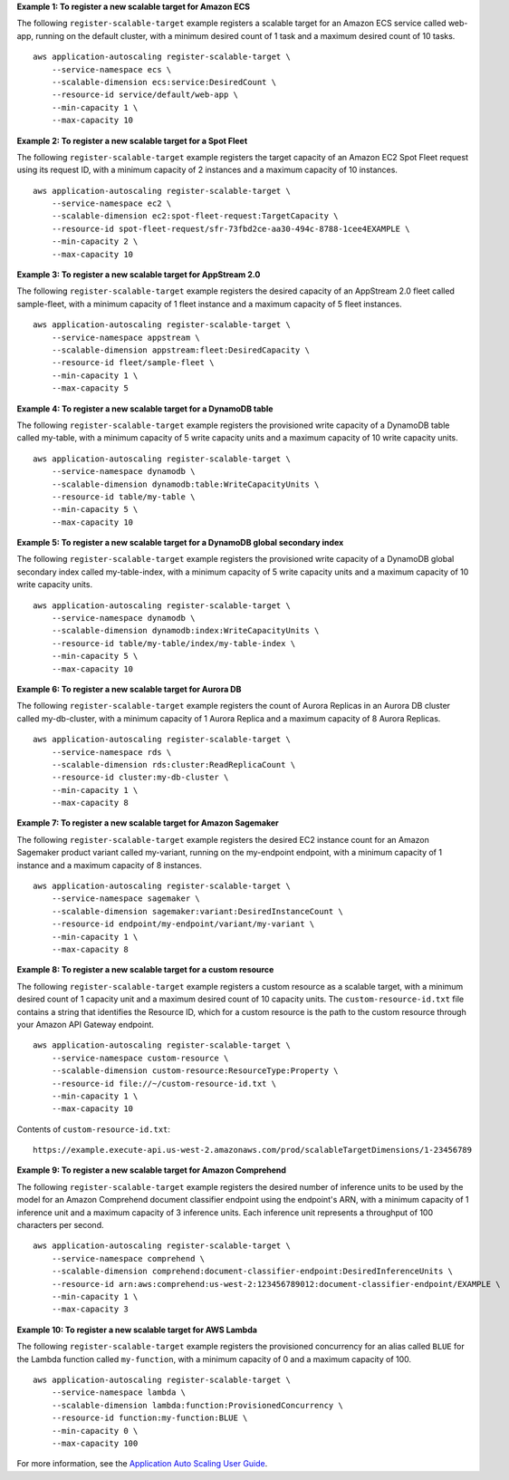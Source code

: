 **Example 1: To register a new scalable target for Amazon ECS**

The following ``register-scalable-target`` example registers a scalable target for an Amazon ECS service called web-app, running on the default cluster, with a minimum desired count of 1 task and a maximum desired count of 10 tasks. ::

    aws application-autoscaling register-scalable-target \
        --service-namespace ecs \
        --scalable-dimension ecs:service:DesiredCount \
        --resource-id service/default/web-app \
        --min-capacity 1 \
        --max-capacity 10

**Example 2: To register a new scalable target for a Spot Fleet**

The following ``register-scalable-target`` example registers the target capacity of an Amazon EC2 Spot Fleet request using its request ID, with a minimum capacity of 2 instances and a maximum capacity of 10 instances. ::

    aws application-autoscaling register-scalable-target \
        --service-namespace ec2 \
        --scalable-dimension ec2:spot-fleet-request:TargetCapacity \
        --resource-id spot-fleet-request/sfr-73fbd2ce-aa30-494c-8788-1cee4EXAMPLE \
        --min-capacity 2 \
        --max-capacity 10

**Example 3: To register a new scalable target for AppStream 2.0**

The following ``register-scalable-target`` example registers the desired capacity of an AppStream 2.0 fleet called sample-fleet, with a minimum capacity of 1 fleet instance and a maximum capacity of 5 fleet instances. ::

    aws application-autoscaling register-scalable-target \
        --service-namespace appstream \
        --scalable-dimension appstream:fleet:DesiredCapacity \
        --resource-id fleet/sample-fleet \
        --min-capacity 1 \
        --max-capacity 5

**Example 4: To register a new scalable target for a DynamoDB table**

The following ``register-scalable-target`` example registers the provisioned write capacity of a DynamoDB table called my-table, with a minimum capacity of 5 write capacity units and a maximum capacity of 10 write capacity units. ::

    aws application-autoscaling register-scalable-target \
        --service-namespace dynamodb \
        --scalable-dimension dynamodb:table:WriteCapacityUnits \
        --resource-id table/my-table \
        --min-capacity 5 \
        --max-capacity 10

**Example 5: To register a new scalable target for a DynamoDB global secondary index**

The following ``register-scalable-target`` example registers the provisioned write capacity of a DynamoDB global secondary index called my-table-index, with a minimum capacity of 5 write capacity units and a maximum capacity of 10 write capacity units. ::

    aws application-autoscaling register-scalable-target \
        --service-namespace dynamodb \
        --scalable-dimension dynamodb:index:WriteCapacityUnits \
        --resource-id table/my-table/index/my-table-index \
        --min-capacity 5 \
        --max-capacity 10

**Example 6: To register a new scalable target for Aurora DB**

The following ``register-scalable-target`` example registers the count of Aurora Replicas in an Aurora DB cluster called my-db-cluster, with a minimum capacity of 1 Aurora Replica and a maximum capacity of 8 Aurora Replicas. ::

    aws application-autoscaling register-scalable-target \
        --service-namespace rds \
        --scalable-dimension rds:cluster:ReadReplicaCount \
        --resource-id cluster:my-db-cluster \
        --min-capacity 1 \
        --max-capacity 8

**Example 7: To register a new scalable target for Amazon Sagemaker**

The following ``register-scalable-target`` example registers the desired EC2 instance count for an Amazon Sagemaker product variant called my-variant, running on the my-endpoint endpoint, with a minimum capacity of 1 instance and a maximum capacity of 8 instances. ::

    aws application-autoscaling register-scalable-target \
        --service-namespace sagemaker \
        --scalable-dimension sagemaker:variant:DesiredInstanceCount \
        --resource-id endpoint/my-endpoint/variant/my-variant \
        --min-capacity 1 \
        --max-capacity 8

**Example 8: To register a new scalable target for a custom resource**

The following ``register-scalable-target`` example registers a custom resource as a scalable target, with a minimum desired count of 1 capacity unit and a maximum desired count of 10 capacity units. The ``custom-resource-id.txt`` file contains a string that identifies the Resource ID, which for a custom resource is the path to the custom resource through your Amazon API Gateway endpoint. ::

    aws application-autoscaling register-scalable-target \
        --service-namespace custom-resource \
        --scalable-dimension custom-resource:ResourceType:Property \
        --resource-id file://~/custom-resource-id.txt \
        --min-capacity 1 \
        --max-capacity 10

Contents of ``custom-resource-id.txt``::

    https://example.execute-api.us-west-2.amazonaws.com/prod/scalableTargetDimensions/1-23456789

**Example 9: To register a new scalable target for Amazon Comprehend**

The following ``register-scalable-target`` example registers the desired number of inference units to be used by the model for an Amazon Comprehend document classifier endpoint using the endpoint's ARN, with a minimum capacity of 1 inference unit and a maximum capacity of 3 inference units. Each inference unit represents a throughput of 100 characters per second. ::

    aws application-autoscaling register-scalable-target \
        --service-namespace comprehend \
        --scalable-dimension comprehend:document-classifier-endpoint:DesiredInferenceUnits \
        --resource-id arn:aws:comprehend:us-west-2:123456789012:document-classifier-endpoint/EXAMPLE \
        --min-capacity 1 \
        --max-capacity 3

**Example 10: To register a new scalable target for AWS Lambda**

The following ``register-scalable-target`` example registers the provisioned concurrency for an alias called ``BLUE`` for the Lambda function called ``my-function``, with a minimum capacity of 0 and a maximum capacity of 100. ::

    aws application-autoscaling register-scalable-target \
        --service-namespace lambda \
        --scalable-dimension lambda:function:ProvisionedConcurrency \
        --resource-id function:my-function:BLUE \
        --min-capacity 0 \
        --max-capacity 100

For more information, see the `Application Auto Scaling User Guide <https://docs.aws.amazon.com/autoscaling/application/userguide/what-is-application-auto-scaling.html>`__.
